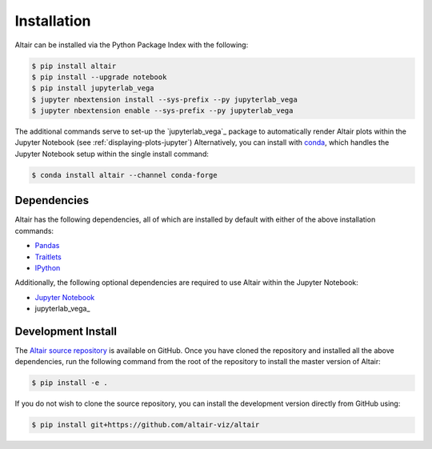 .. _Installation:

Installation
============
Altair can be installed via the Python Package Index with the following:

.. code-block:: bash

    $ pip install altair
    $ pip install --upgrade notebook
    $ pip install jupyterlab_vega
    $ jupyter nbextension install --sys-prefix --py jupyterlab_vega
    $ jupyter nbextension enable --sys-prefix --py jupyterlab_vega

The additional commands serve to set-up the `jupyterlab_vega`_ package to
automatically render Altair plots within the Jupyter Notebook (see
:ref:`displaying-plots-jupyter`) Alternatively, you can install with conda_,
which handles the Jupyter Notebook setup within the single install command:

.. code-block:: bash

    $ conda install altair --channel conda-forge

Dependencies
------------

Altair has the following dependencies, all of which are installed by default
with either of the above installation commands:

- Pandas_
- Traitlets_
- IPython_

Additionally, the following optional dependencies are required to use Altair
within the Jupyter Notebook:

- `Jupyter Notebook`_
- jupyterlab_vega_

Development Install
-------------------
The `Altair source repository`_ is available on GitHub.
Once you have cloned the repository and installed all the above dependencies,
run the following command from the root of the repository to install the
master version of Altair:

.. code-block:: bash

    $ pip install -e .

If you do not wish to clone the source repository, you can install the development
version directly from GitHub using:

.. code-block:: bash

    $ pip install git+https://github.com/altair-viz/altair


.. _Vega-Lite: http://vega.github.io/vega-lite
.. _Pandas: http://pandas.pydata.org
.. _traitlets: https://github.com/ipython/traitlets
.. _IPython: https://github.com/ipython/ipython
.. _Jupyter Notebook: https://jupyter.readthedocs.io/en/latest/install.html
.. _ipyvega: http://github.com/vega/ipyvega
.. _conda: http://conda.pydata.org
.. _Altair source repository: http://github.com/altair-viz/altair
